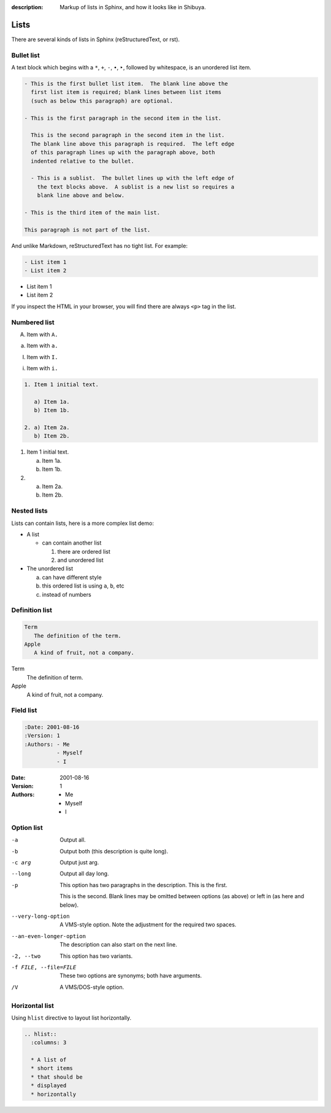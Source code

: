 :description: Markup of lists in Sphinx, and how it looks like in Shibuya.

Lists
=====

There are several kinds of lists in Sphinx (reStructuredText, or rst).

Bullet list
-----------

A text block which begins with a ``*``, ``+``, ``-``, ``•``, ``‣``,
followed by whitespace, is an unordered list item.

.. code-block:: rst

    - This is the first bullet list item.  The blank line above the
      first list item is required; blank lines between list items
      (such as below this paragraph) are optional.

    - This is the first paragraph in the second item in the list.

      This is the second paragraph in the second item in the list.
      The blank line above this paragraph is required.  The left edge
      of this paragraph lines up with the paragraph above, both
      indented relative to the bullet.

      - This is a sublist.  The bullet lines up with the left edge of
        the text blocks above.  A sublist is a new list so requires a
        blank line above and below.

    - This is the third item of the main list.

    This paragraph is not part of the list.

And unlike Markdown, reStructuredText has no tight list. For example:

.. code-block:: rst

  - List item 1
  - List item 2

- List item 1
- List item 2

If you inspect the HTML in your browser, you will find there are always
``<p>`` tag in the list.

Numbered list
-------------

A. Item with ``A.``

a. Item with ``a.``

I. Item with ``I.``

i. Item with ``i.``

.. code-block::

    1. Item 1 initial text.

       a) Item 1a.
       b) Item 1b.

    2. a) Item 2a.
       b) Item 2b.

1. Item 1 initial text.

   a) Item 1a.
   b) Item 1b.

2. a) Item 2a.
   b) Item 2b.

Nested lists
------------

Lists can contain lists, here is a more complex list demo:

- A list

  - can contain another list

    1. there are ordered list
    2. and unordered list

- The unordered list

  a. can have different style
  b. this ordered list is using ``a``, ``b``, etc
  c. instead of numbers

Definition list
---------------

.. code-block:: rst

   Term
      The definition of the term.
   Apple
      A kind of fruit, not a company.

Term
   The definition of term.
Apple
   A kind of fruit, not a company.


Field list
----------

.. code-block:: rst

    :Date: 2001-08-16
    :Version: 1
    :Authors: - Me
              - Myself
              - I

:Date: 2001-08-16
:Version: 1
:Authors: - Me
          - Myself
          - I

Option list
-----------

-a         Output all.
-b         Output both (this description is
           quite long).
-c arg     Output just arg.
--long     Output all day long.

-p         This option has two paragraphs in the description.
           This is the first.

           This is the second.  Blank lines may be omitted between
           options (as above) or left in (as here and below).

--very-long-option  A VMS-style option.  Note the adjustment for
                    the required two spaces.

--an-even-longer-option
           The description can also start on the next line.

-2, --two  This option has two variants.

-f FILE, --file=FILE  These two options are synonyms; both have
                      arguments.

/V         A VMS/DOS-style option.

Horizontal list
---------------

Using ``hlist`` directive to layout list horizontally.

.. code-block:: rst

    .. hlist::
      :columns: 3

      * A list of
      * short items
      * that should be
      * displayed
      * horizontally

.. hlist::
   :columns: 3

   * A list of
   * short items
   * that should be
   * displayed
   * horizontally
